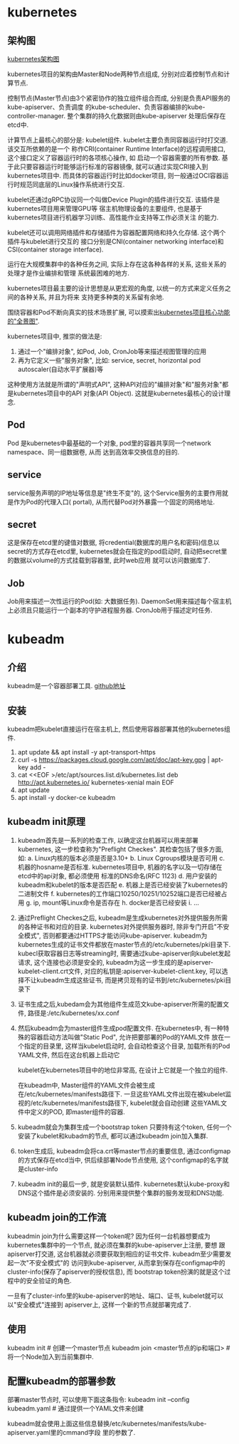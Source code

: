 * kubernetes
** 架构图
[[file:~/Learn_space/blog_notes/cloud/images/kubuernetes_frame.png][kubernetes架构图]]

kubernetes项目的架构由Master和Node两种节点组成, 分别对应着控制节点和计算节点.

控制节点(Master节点)由3个紧密协作的独立组件组合而成, 分别是负责API服务的kube-apiserver、负责调度
的kube-scheduler、负责容器编排的kube-controller-manager. 整个集群的持久化数据则由kube-apiserver
处理后保存在etcd中.

计算节点上最核心的部分是: kubelet组件. kubelet主要负责同容器运行时打交道. 该交互所依赖的是一个
称作CRI(container Runtime Interface)的远程调用接口, 这个接口定义了容器运行时的各项核心操作, 如
启动一个容器需要的所有参数.
基于此只要容器运行时能够运行标准的容器镜像, 就可以通过实现CRI接入到kubernetes项目中.
而具体的容器运行时比如docker项目, 则一般通过OCI容器运行时规范同底层的Linux操作系统进行交互.

kubelet还通过gRPC协议同一个叫做Device Plugin的插件进行交互. 该插件是kubernetes项目用来管理GPU等
宿主机物理设备的主要组件, 也是基于kubernetes项目进行机器学习训练、高性能作业支持等工作必须关注
的能力.

kubelet还可以调用网络插件和存储插件为容器配置网络和持久化存储. 这个两个插件与kubelet进行交互的
接口分别是CNI(container networking interface)和CSI(container storage interface).

运行在大规模集群中的各种任务之间, 实际上存在这各种各样的关系, 这些关系的处理才是作业编排和管理
系统最困难的地方.

kubernetes项目最主要的设计思想是从更宏观的角度, 以统一的方式来定义任务之间的各种关系, 并且为将来
支持更多种类的关系留有余地.

围绕容器和Pod不断向真实的技术场景扩展, 可以摸索出[[file:~/Learn_space/blog_notes/cloud/images/kubernetes_fullscreen.png][kubernetes项目核心功能的"全景图"]].

kubernetes项目中, 推崇的做法是:
1. 通过一个"编排对象", 如Pod, Job, CronJob等来描述视图管理的应用
2. 再为它定义一些"服务对象", 比如: service, secret, horizontal pod autoscaler(自动水平扩展器)等
这种使用方法就是所谓的"声明式API", 这种API对应的"编排对象"和"服务对象"都是kubernetes项目中的API
对象(API Object). 这就是kubernetes最核心的设计理念.

** Pod
Pod 是kubernetes中最基础的一个对象, pod里的容器共享同一个network namespace、同一组数据卷, 从而
达到高效率交换信息的目的.

** service
service服务声明的IP地址等信息是"终生不变"的, 这个Service服务的主要作用就是作为Pod的代理入口(
portal), 从而代替Pod对外暴露一个固定的网络地址.

** secret
这是保存在etcd里的键值对数据, 将credential(数据库的用户名和密码)信息以secret的方式存在etcd里,
kubernetes就会在指定的pod启动时, 自动把secret里的数据以volume的方式挂载到容器里, 此时web应用
就可以访问数据库了.

** Job
Job用来描述一次性运行的Pod(如: 大数据任务).
DaemonSet用来描述每个宿主机上必须且只能运行一个副本的守护进程服务器.
CronJob用于描述定时任务.

* kubeadm
** 介绍
kubeadm是一个容器部署工具. [[https://github.com/kubernetes/kubeadm][github地址]]

** 安装
kubeadm把kubelet直接运行在宿主机上, 然后使用容器部署其他的kubernetes组件.

1. apt update && apt install -y apt-transport-https
2. curl -s https://packages.cloud.google.com/apt/doc/apt-key.gpg | apt-key add -
3. cat <<EOF >/etc/apt/sources.list.d/kubernetes.list
   deb http://apt.kubernetes.io/ kubernetes-xenial main
   EOF
4. apt update
5. apt install -y docker-ce kubeadm

** kubeadm init原理
1. kubeadm首先是一系列的检查工作, 以确定这台机器可以用来部署kubernetes, 这一步检查称为"Preflight
   Checkes". 其检查包括了很多方面, 如:
   a. Linux内核的版本必须是否是3.10+
   b. Linux Cgroups模块是否可用
   c. 机器的hosname是否标准. kubernetes项目中, 机器的名字以及一切存储在etcd中的api对象, 都必须使用
   标准的DNS命名(RFC 1123)
   d. 用户安装的kubeadm和kubelet的版本是否匹配
   e. 机器上是否已经安装了kubernetes的二进制文件
   f. kubernetes的工作端口10250/10251/10252端口是否已经被占用
   g. ip, mount等Linux命令是否存在
   h. docker是否已经安装
   i. ...
2. 通过Preflight Checkes之后, kubeadm是生成kubernetes对外提供服务所需的各种证书和对应的目录.
   kubernetes对外提供服务器时, 除非专门开启"不安全模式", 否则都要通过HTTPS才能访问kube-apiserver.
   kubeadm为kubernetes生成的证书文件都放在master节点的/etc/kubernetes/pki目录下.
   kubecl获取容器日志等streaming时, 需要通过kube-apiserver向kubelet发起请求,
   这个连接也必须是安全的, kubeadm为这一步生成的是apiserver-kubelet-client.crt文件,
   对应的私钥是:apiserver-kubelet-client.key, 可以选择不让kubeadm生成这些证书,
   而是拷贝现有的证书到/etc/kubernetes/pki目录下
3. 证书生成之后,kubedam会为其他组件生成范文kube-apiserver所需的配置文件,
   路径是:/etc/kubernetes/xx.conf

4. 然后kubeadm会为master组件生成pod配置文件.
   在kubernetes中, 有一种特殊的容器启动方法叫做"Static Pod", 允许把要部署的Pod的YAML文件
   放在一个指定的目录里, 这样当kubelet启动时, 会自动检查这个目录, 加载所有的Pod YAML文件,
   然后在这台机器上启动它

   kubelet在kubernetes项目中的地位非常高, 在设计上它就是一个独立的组件.

   在kubeadm中, Master组件的YAML文件会被生成在/etc/kubernetes/manifests路径下.
   一旦这些YAML文件出现在被kubelet监视的/etc/kubernetes/manifests路径下, kubelet就会自动创建
   这些YAML文件中定义的POD, 即master组件的容器.
5. kubeadm就会为集群生成一个bootstrap token
   只要持有这个token, 任何一个安装了kubelet和kubadm的节点, 都可以通过kubeadm join加入集群.
6. token生成后, kubeadm会将ca.crt等master节点的重要信息, 通过configmap的方式保存在etcd当中,
   供后续部署Node节点使用, 这个configmap的名字就是cluster-info
7. kubeadm init的最后一步, 就是安装默认插件. kubernetes默认kube-proxy和DNS这个插件是必须安装的.
   分别用来提供整个集群的服务发现和DNS功能.

** kubeadm join的工作流
kubeadmin join为什么需要这样一个token呢?
因为任何一台机器想要成为kubernetes集群中的一个节点, 就必须在集群的kube-apiserver上注册, 要想
跟apiserver打交道, 这台机器就必须要获取到相应的证书文件. kubeadm至少需要发起一次"不安全模式"的
访问到kube-apiserver, 从而拿到保存在configmap中的cluster-info(保存了apiserver的授权信息), 而
bootstrap token扮演的就是这个过程中的安全验证的角色.

一旦有了cluster-info里的kube-apiserver的地址、端口、证书, kubelet就可以以"安全模式"连接到
apiserver上, 这样一个新的节点就部署完成了.

** 使用
kubeadm init  # 创建一个master节点
kubeadm join <master节点的ip和端口>  # 将一个Node加入到当前集群中.

** 配置kubeadm的部署参数
部署master节点时, 可以使用下面这条指令:
kubeadm init --config kubeadm.yaml  # 通过提供一个YAML文件来创建

kubeadm就会使用上面这些信息替换/etc/kubernetes/manifests/kube-apiserver.yaml里的cmmand字段
里的参数了.
